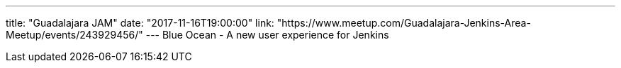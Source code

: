 ---
title: "Guadalajara JAM"
date: "2017-11-16T19:00:00"
link: "https://www.meetup.com/Guadalajara-Jenkins-Area-Meetup/events/243929456/"
---
Blue Ocean - A new user experience for Jenkins

